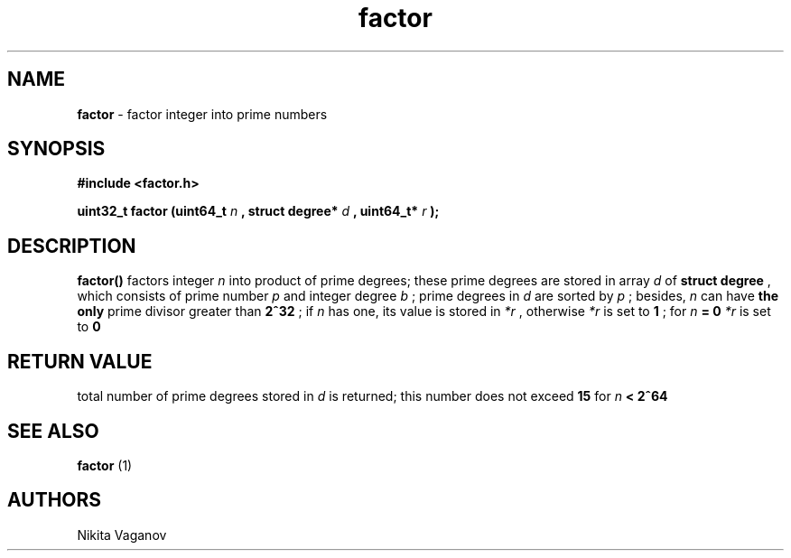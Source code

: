 .TH factor 3 "19 Feb. 2012"
.SH NAME
.B factor
- factor integer into prime numbers
.SH SYNOPSIS
.B #include <factor.h>
.P
.B uint32_t factor (uint64_t
.I n
.B , struct degree*
.I d
.B , uint64_t*
.I r
.B );
.SH DESCRIPTION
.B factor()
factors integer
.I n
into product of prime degrees; these prime degrees are stored in array
.I d
of
.B struct degree
, which consists of prime number
.I p
and integer degree
.I b
; prime degrees in
.I d
are sorted by
.I p
; besides,
.I n
can have
.B the only
prime divisor greater than
.B 2^32
; if
.I n
has one, its value is stored in
.I *r
, otherwise
.I *r
is set to
.B 1
; for
.I n
.B = 0
.I *r
is set to
.B 0
.SH RETURN VALUE
total number of prime degrees stored in
.I d
is returned; this number does not exceed
.B 15
for
.I n
.B < 2^64
.SH SEE ALSO
.B factor
(1)
.SH AUTHORS
Nikita Vaganov
